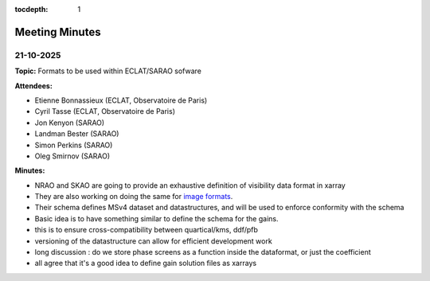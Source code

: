 :tocdepth: 1

Meeting Minutes
===============

21-10-2025
----------

**Topic:** Formats to be used within ECLAT/SARAO sofware

**Attendees:**

- Etienne Bonnassieux (ECLAT, Observatoire de Paris)
- Cyril Tasse (ECLAT, Observatoire de Paris)
- Jon Kenyon (SARAO)
- Landman Bester (SARAO)
- Simon Perkins (SARAO)
- Oleg Smirnov (SARAO)

**Minutes:**

* NRAO and SKAO are going to provide an exhaustive definition of visibility data format in xarray
* They are also working on doing the same for `image formats <https://github.com/casangi/xradio/issues/497_>`_.
* Their schema defines MSv4 dataset and datastructures, and will be used to enforce conformity with the schema
* Basic idea is to have something similar to define the schema for the gains.
* this is to ensure cross-compatibility between quartical/kms, ddf/pfb
* versioning of the datastructure can allow for efficient development work
* long discussion : do we store phase screens as a function inside the dataformat, or just the coefficient
* all agree that it's a good idea to define gain solution files as xarrays